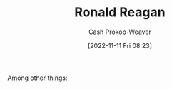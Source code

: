 :PROPERTIES:
:ID:       7b829211-3bb5-4b8b-bd11-347ae0d13031
:LAST_MODIFIED: [2023-09-05 Tue 20:17]
:END:
#+title: Ronald Reagan
#+hugo_custom_front_matter: :slug "7b829211-3bb5-4b8b-bd11-347ae0d13031"
#+author: Cash Prokop-Weaver
#+date: [2022-11-11 Fri 08:23]
#+filetags: :person:
Among other things:

* Flashcards :noexport:
